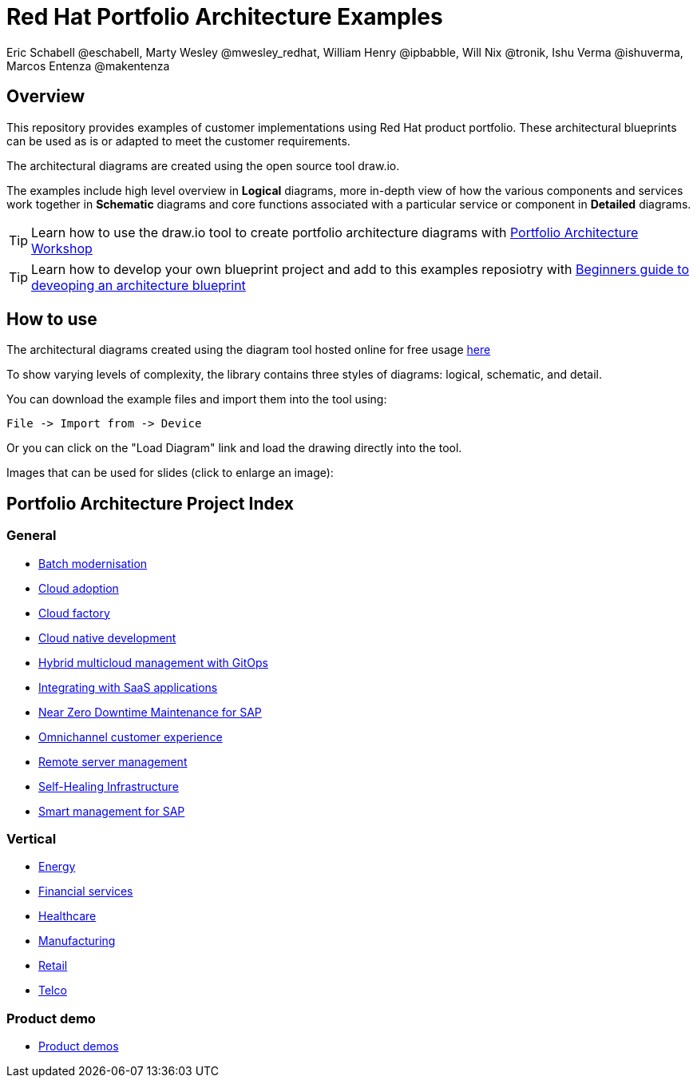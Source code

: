 = Red Hat Portfolio Architecture Examples
Eric Schabell @eschabell, Marty Wesley @mwesley_redhat, William Henry @ipbabble, Will Nix @tronik, Ishu Verma  @ishuverma, Marcos Entenza @makentenza
:homepage: https://gitlab.com/redhatdemocentral/portfolio-architecture-examples
:imagesdir: images
:icons: font
:source-highlighter: prettify

== Overview
This repository provides examples of customer implementations using Red Hat product portfolio. These architectural blueprints can be used as is or adapted to meet the customer requirements.

The architectural diagrams are created using the open source tool draw.io.

The examples include high level overview in *Logical* diagrams, more in-depth view of how the various components and services work together in *Schematic* diagrams and core functions associated with a particular service or component in *Detailed* diagrams.

TIP: Learn how to use the draw.io tool to create portfolio architecture diagrams with https://gitlab.com/redhatdemocentral/portfolio-architecture-workshops[Portfolio Architecture Workshop]

TIP: Learn how to develop your own blueprint project and add to this examples reposiotry with https://redhatdemocentral.gitlab.io/portfolio-architecture-template[Beginners guide to deveoping an architecture blueprint]

== How to use
The architectural diagrams created using the diagram tool hosted online for free usage https://redhatdemocentral.gitlab.io/portfolio-architecture-tooling[here]

To show varying levels of complexity, the library contains three styles of diagrams: logical, schematic, and detail.


You can download the example files and import them into the tool using:

  File -> Import from -> Device

Or you can click on the "Load Diagram" link and load the drawing directly into the tool.

Images that can be used for slides (click to enlarge an image):

== Portfolio Architecture Project Index

=== General
* link:batch-modernisation.adoc[Batch modernisation]
* link:cloud-adoption.adoc[Cloud adoption]
* link:cloud-factory.adoc[Cloud factory]
* link:cnd.adoc[Cloud native development]
* link:spi-multi-cloud-gitops.adoc[Hybrid multicloud management with GitOps]
* link:integrated-saas.adoc[Integrating with SaaS applications]
* link:nzd-sap.adoc[Near Zero Downtime Maintenance for SAP]
* link:omnichannel.adoc[Omnichannel customer experience]
* link:remote-management.adoc[Remote server management]
* link:self-healing.adoc[Self-Healing Infrastructure]
* link:sap-smart-management.adoc[Smart management for SAP]

=== Vertical
* link:edge-utility.adoc[Energy]
* link:financial-services.adoc[Financial services]
* link:healthcare.adoc[Healthcare]
* link:edge-ai-ml.adoc[Manufacturing]
* link:retail.adoc[Retail]
* link:telco.adoc[Telco]

=== Product demo
* link:demos.adoc[Product demos]
